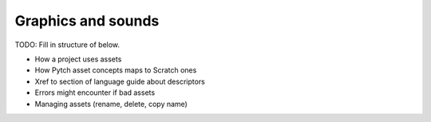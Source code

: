 Graphics and sounds
===================

TODO: Fill in structure of below.

* How a project uses assets
* How Pytch asset concepts maps to Scratch ones
* Xref to section of language guide about descriptors
* Errors might encounter if bad assets
* Managing assets (rename, delete, copy name)
